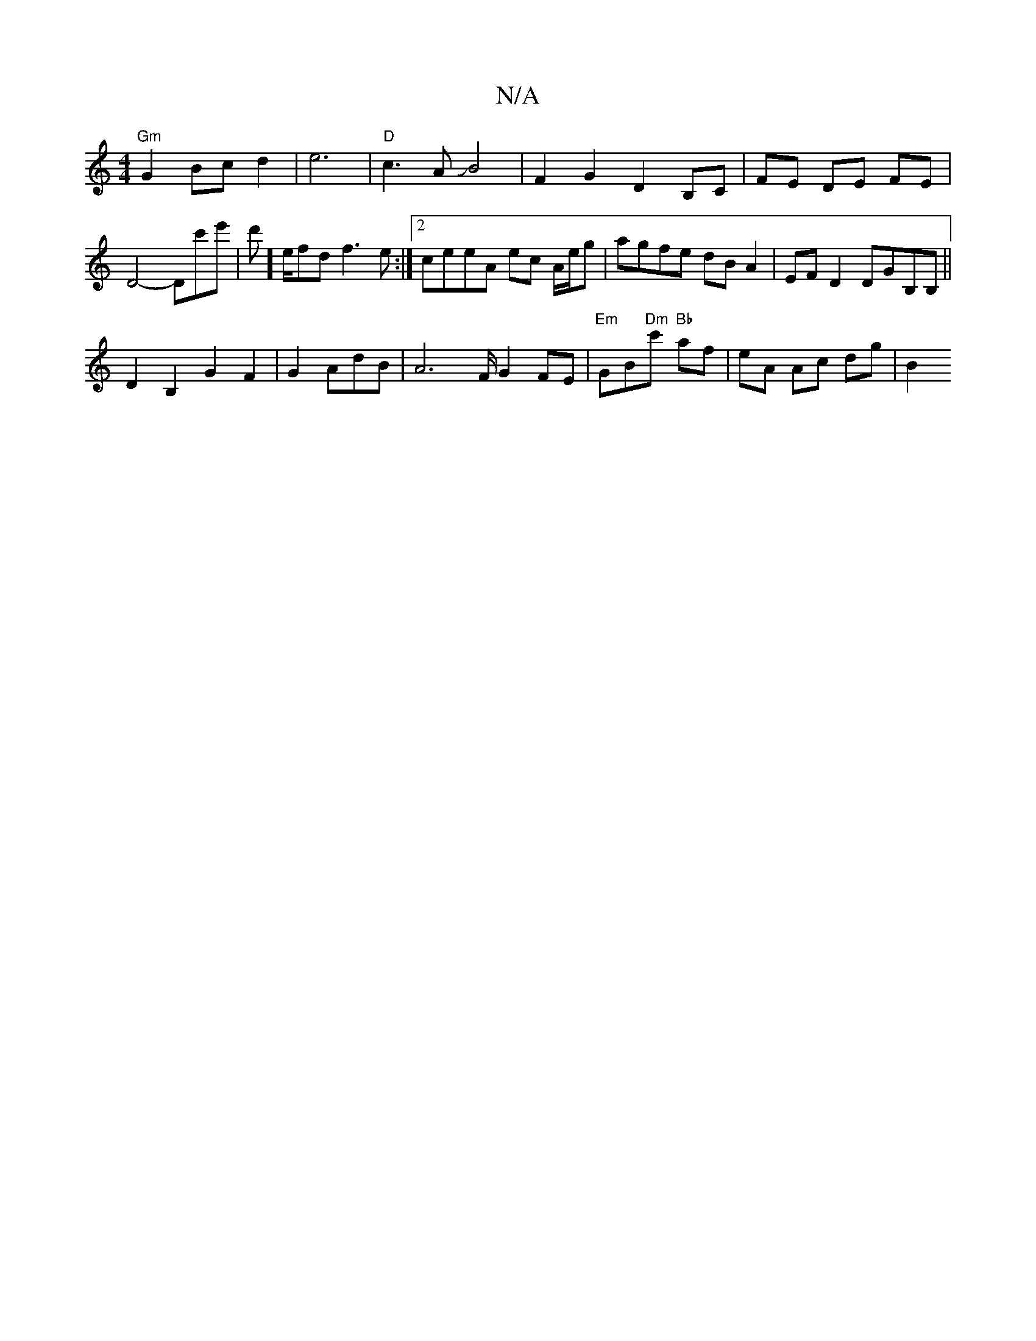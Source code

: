 X:1
T:N/A
M:4/4
R:N/A
K:Cmajor
 "Gm"G2 Bc d2|e6 |"D"c3AJB4|F2G2D2B,C|FE DE FE|
D4-Dc'e' | d't']'[e/]'/2fd f3e:|2 ceeA ec A/e/g | agfe dB A2|EFD2 DGB,B,||
D2 B,2 G2 F2|G2A-dB | A6-F/G2 FE|"Em"GB"Dm"1c's "Bb"af | eA Ac dg|B2 "d" [M:[
